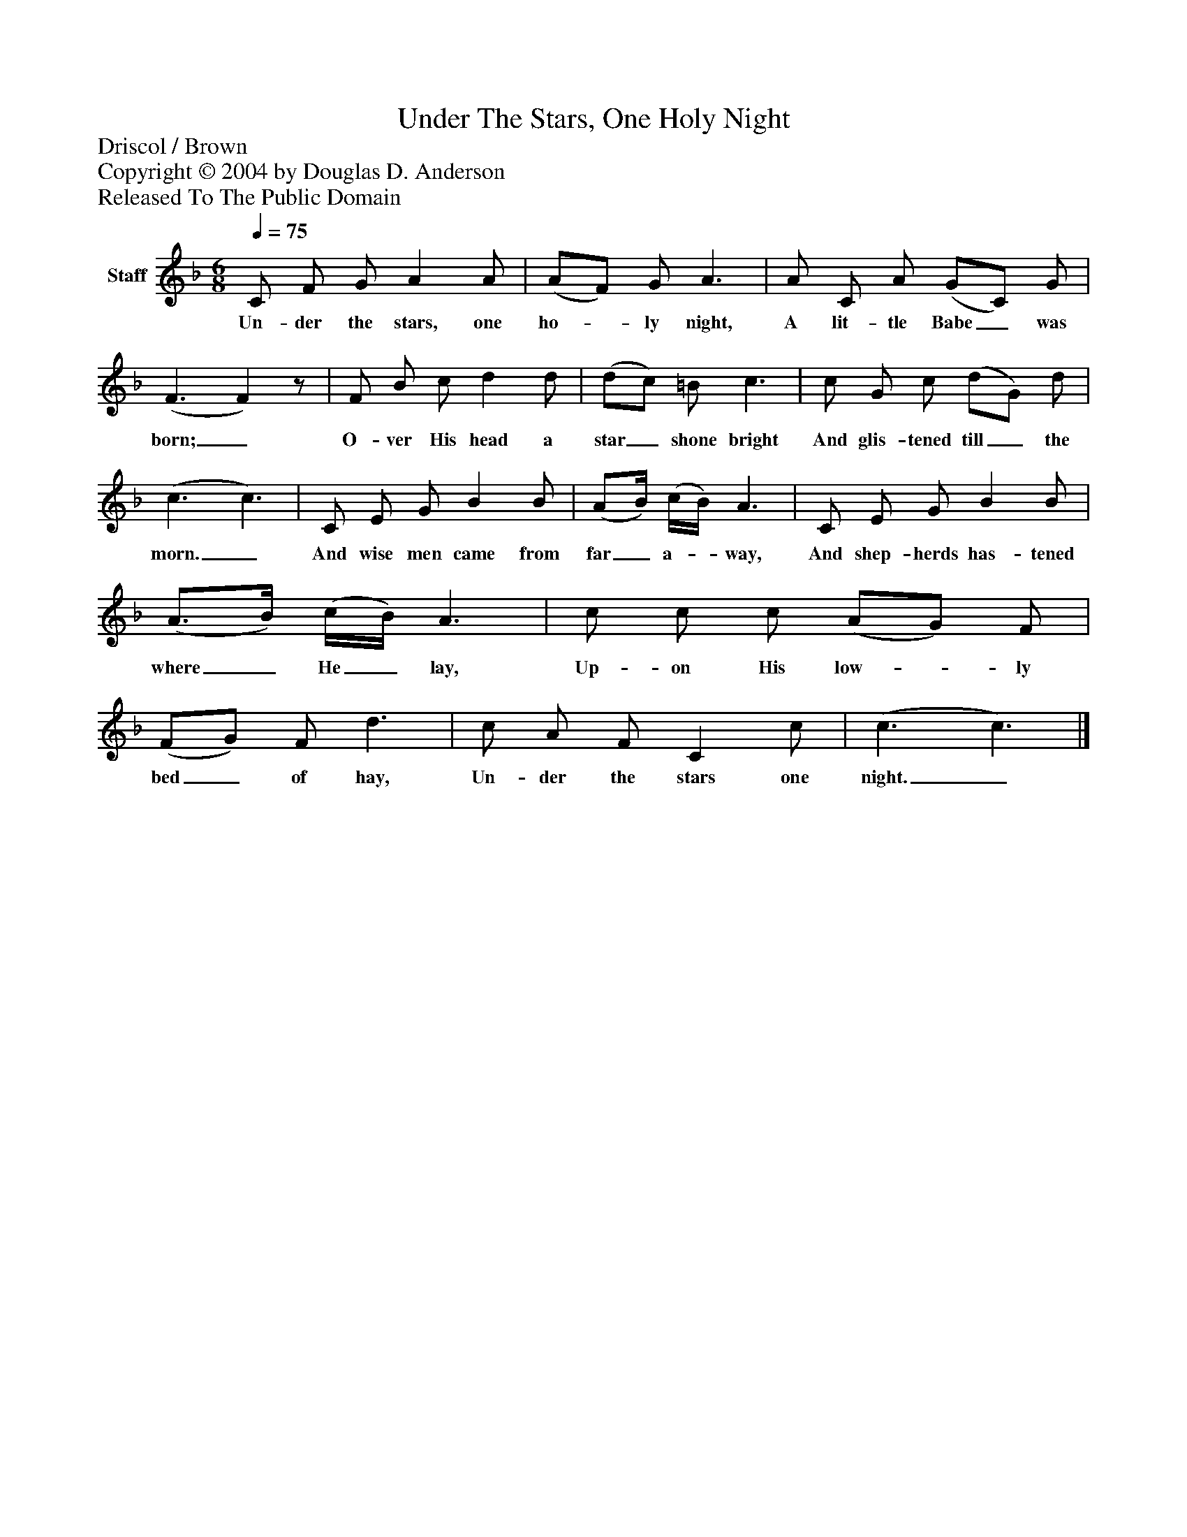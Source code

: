%%abc-creator mxml2abc 1.4
%%abc-version 2.0
%%continueall true
%%titletrim true
%%titleformat A-1 T C1, Z-1, S-1
X: 0
T: Under The Stars, One Holy Night
Z: Driscol / Brown
Z: Copyright © 2004 by Douglas D. Anderson
Z: Released To The Public Domain
L: 1/4
M: 6/8
Q: 1/4=75
V: P1 name="Staff"
%%MIDI program 1 19
K: F
[V: P1]  C/ F/ G/ A A/ | (A/F/) G/ A3/ | A/ C/ A/ (G/C/) G/ | (F3/ F)z/ | F/ B/ c/ d d/ | (d/c/) =B/ c3/ | c/ G/ c/ (d/G/) d/ | (c3/ c3/) | C/ E/ G/ B B/ | (A/B/4) (c/4B/4) A3/ | C/ E/ G/ B B/ | (A3/4B/4) (c/4B/4) A3/ | c/ c/ c/ (A/G/) F/ | (F/G/) F/ d3/ | c/ A/ F/ C c/ | (c3/ c3/)|]
w: Un- der the stars, one ho-_ ly night, A lit- tle Babe_ was born;_ O- ver His head a star_ shone bright And glis- tened till_ the morn._ And wise men came from far_ a-_ way, And shep- herds has- tened where_ He_ lay, Up- on His low-_ ly bed_ of hay, Un- der the stars one night._

